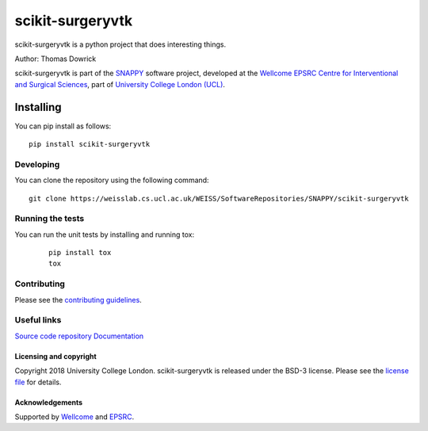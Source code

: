 scikit-surgeryvtk
===============================

.. image:: https://weisslab.cs.ucl.ac.uk/WEISS/SoftwareRepositories/SNAPPY/scikit-surgeryvtk/raw/master/project-icon.png
   :height: 128px
   :width: 128px
   :target: https://weisslab.cs.ucl.ac.uk/WEISS/SoftwareRepositories/SNAPPY/scikit-surgeryvtk

.. image:: https://weisslab.cs.ucl.ac.uk/WEISS/SoftwareRepositories/SNAPPY/scikit-surgeryvtk/badges/master/build.svg
   :target: https://weisslab.cs.ucl.ac.uk/WEISS/SoftwareRepositories/SNAPPY/scikit-surgeryvtk/pipelines
   :alt: GitLab-CI test status

.. image:: https://weisslab.cs.ucl.ac.uk/WEISS/SoftwareRepositories/SNAPPY/scikit-surgeryvtk/badges/master/coverage.svg
    :target: https://weisslab.cs.ucl.ac.uk/WEISS/SoftwareRepositories/SNAPPY/scikit-surgeryvtk/commits/master
    :alt: Test coverage

.. image:: https://readthedocs.org/projects/scikit-surgeryvtk/badge/?version=latest
    :target: http://scikit-surgeryvtk.readthedocs.io/en/latest/?badge=latest
    :alt: Documentation Status



scikit-surgeryvtk is a python project that does interesting things. 

Author: Thomas Dowrick

scikit-surgeryvtk is part of the `SNAPPY`_ software project, developed at the `Wellcome EPSRC Centre for Interventional and Surgical Sciences`_, part of `University College London (UCL)`_.


Installing
~~~~~~~~~~

You can pip install as follows:
::

    pip install scikit-surgeryvtk


Developing
^^^^^^^^^^

You can clone the repository using the following command:

::

    git clone https://weisslab.cs.ucl.ac.uk/WEISS/SoftwareRepositories/SNAPPY/scikit-surgeryvtk


Running the tests
^^^^^^^^^^^^^^^^^

You can run the unit tests by installing and running tox:

    ::

      pip install tox
      tox

Contributing
^^^^^^^^^^^^

Please see the `contributing guidelines`_.


Useful links
^^^^^^^^^^^^

`Source code repository`_
`Documentation`_


Licensing and copyright
-----------------------

Copyright 2018 University College London.
scikit-surgeryvtk is released under the BSD-3 license. Please see the `license file`_ for details.


Acknowledgements
----------------

Supported by `Wellcome`_ and `EPSRC`_.


.. _`Wellcome EPSRC Centre for Interventional and Surgical Sciences`: http://www.ucl.ac.uk/weiss
.. _`source code repository`: https://weisslab.cs.ucl.ac.uk/WEISS/SoftwareRepositories/SNAPPY/scikit-surgeryvtk
.. _`Documentation`: https://scikit-surgeryvtk.readthedocs.io
.. _`SNAPPY`: https://weisslab.cs.ucl.ac.uk/WEISS/PlatformManagement/SNAPPY/wikis/home
.. _`University College London (UCL)`: http://www.ucl.ac.uk/
.. _`Wellcome`: https://wellcome.ac.uk/
.. _`EPSRC`: https://www.epsrc.ac.uk/
.. _`contributing guidelines`: https://weisslab.cs.ucl.ac.uk/WEISS/SoftwareRepositories/SNAPPY/scikit-surgeryvtk/blob/master/CONTRIBUTING.rst
.. _`license file`: https://weisslab.cs.ucl.ac.uk/WEISS/SoftwareRepositories/SNAPPY/scikit-surgeryvtk/blob/master/LICENSE